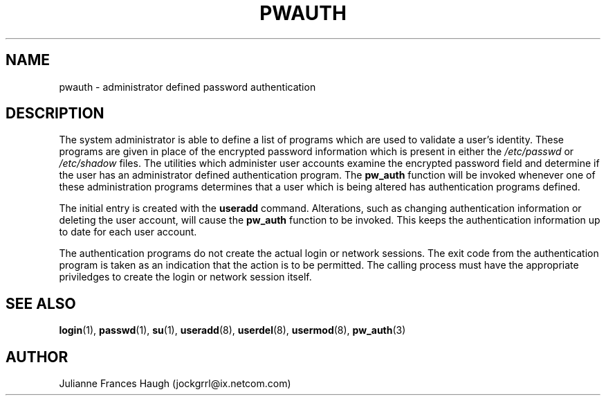 .\"$Id: pwauth.8,v 1.7 2001/01/25 10:43:51 kloczek Exp $
.\" Copyright 1992, Julianne Frances Haugh
.\" All rights reserved.
.\"
.\" Redistribution and use in source and binary forms, with or without
.\" modification, are permitted provided that the following conditions
.\" are met:
.\" 1. Redistributions of source code must retain the above copyright
.\"    notice, this list of conditions and the following disclaimer.
.\" 2. Redistributions in binary form must reproduce the above copyright
.\"    notice, this list of conditions and the following disclaimer in the
.\"    documentation and/or other materials provided with the distribution.
.\" 3. Neither the name of Julianne F. Haugh nor the names of its contributors
.\"    may be used to endorse or promote products derived from this software
.\"    without specific prior written permission.
.\"
.\" THIS SOFTWARE IS PROVIDED BY JULIE HAUGH AND CONTRIBUTORS ``AS IS'' AND
.\" ANY EXPRESS OR IMPLIED WARRANTIES, INCLUDING, BUT NOT LIMITED TO, THE
.\" IMPLIED WARRANTIES OF MERCHANTABILITY AND FITNESS FOR A PARTICULAR PURPOSE
.\" ARE DISCLAIMED.  IN NO EVENT SHALL JULIE HAUGH OR CONTRIBUTORS BE LIABLE
.\" FOR ANY DIRECT, INDIRECT, INCIDENTAL, SPECIAL, EXEMPLARY, OR CONSEQUENTIAL
.\" DAMAGES (INCLUDING, BUT NOT LIMITED TO, PROCUREMENT OF SUBSTITUTE GOODS
.\" OR SERVICES; LOSS OF USE, DATA, OR PROFITS; OR BUSINESS INTERRUPTION)
.\" HOWEVER CAUSED AND ON ANY THEORY OF LIABILITY, WHETHER IN CONTRACT, STRICT
.\" LIABILITY, OR TORT (INCLUDING NEGLIGENCE OR OTHERWISE) ARISING IN ANY WAY
.\" OUT OF THE USE OF THIS SOFTWARE, EVEN IF ADVISED OF THE POSSIBILITY OF
.\" SUCH DAMAGE.
.TH PWAUTH 8
.SH NAME
pwauth \- administrator defined password authentication
.SH DESCRIPTION
The system administrator is able to define a list of programs which
are used to validate a user's identity.
These programs are given in place of the encrypted password
information which is present in either the \fI/etc/passwd\fR or
\fI/etc/shadow\fR files.
The utilities which administer user accounts examine the encrypted
password field and determine if the user has an administrator defined
authentication program.
The \fBpw_auth\fR function will be invoked whenever one of these
administration programs determines that a user which is being altered
has authentication programs defined.
.PP
The initial entry is created with the \fBuseradd\fR command.
Alterations, such as changing authentication information or deleting
the user account, will cause the \fBpw_auth\fR function to be invoked.
This keeps the authentication information up to date for each user
account.
.PP
The authentication programs do not create the actual login or network
sessions. 
The exit code from the authentication program is taken as an
indication that the action is to be permitted.
The calling process must have the appropriate priviledges to create
the login or network session itself.
.SH SEE ALSO
.BR login (1),
.BR passwd (1),
.BR su (1),
.BR useradd (8),
.BR userdel (8),
.BR usermod (8),
.BR pw_auth (3)
.SH AUTHOR
Julianne Frances Haugh (jockgrrl@ix.netcom.com)

